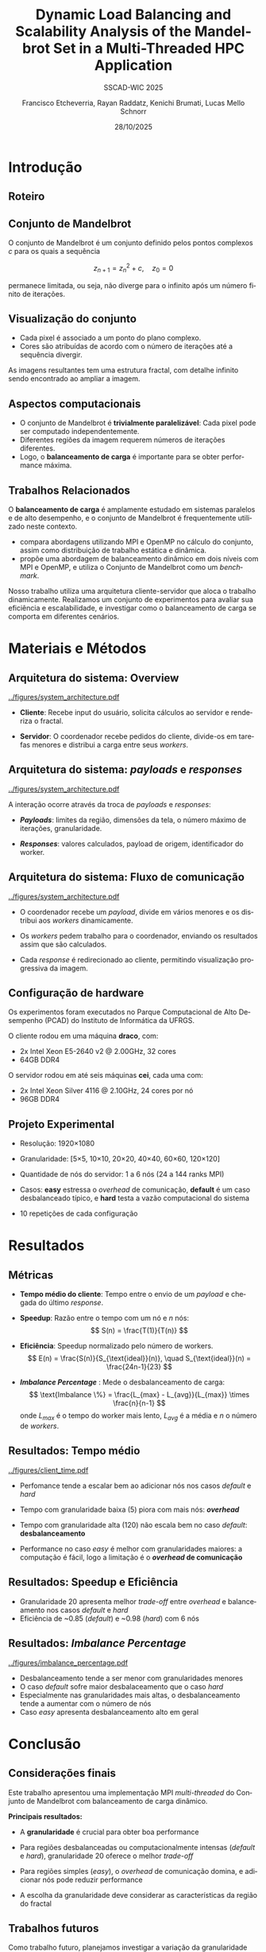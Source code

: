 # -*- coding: utf-8 -*-
# -*- mode: org -*-
#+startup: beamer overview indent
#+LANGUAGE: pt-br
#+TAGS: noexport(n)
#+EXPORT_EXCLUDE_TAGS: noexport
#+EXPORT_SELECT_TAGS: export

#+TITLE: Dynamic Load Balancing and Scalability Analysis of the Mandelbrot Set in a Multi-Threaded HPC Application
#+LATEX: \makeatletter \def\beamer@shorttitle{Analysis of the Mandelbrot Set in an HPC Application} \makeatother
#+SUBTITLE: SSCAD-WIC 2025
#+AUTHOR: Francisco Etcheverria, Rayan Raddatz, Kenichi Brumati, Lucas Mello Schnorr
#+DATE: 28/10/2025

#+LATEX_CLASS: beamer
#+LATEX_HEADER: \makeatletter
#+LATEX_HEADER: \def\input@path{{theme/}}
#+LATEX_HEADER: \makeatother
#+BEAMER_THEME:Inf
#+LATEX_CLASS_OPTIONS: [xcolor=dvipsnames,10pt,aspectratio=169]
#+OPTIONS: H:2 num:t toc:nil \n:nil @:t ::t |:t ^:t -:t f:t *:t <:t

#+LATEX_HEADER: \graphicspath{{theme/}{../figures/}{figures/}}

* Introdução

** Roteiro

#+LATEX: \tableofcontents

** Conjunto de Mandelbrot

O conjunto de Mandelbrot \cite{mandelbrot1980} é um conjunto definido pelos pontos complexos \( c \) para os quais a sequência

\[
z_{n+1} = z_n^2 + c, \quad z_0 = 0
\]

permanece limitada, ou seja, não diverge para o infinito após um número finito de iterações.

** Visualização do conjunto

- Cada pixel é associado a um ponto do plano complexo. 
- Cores são atribuídas de acordo com o número de iterações até a sequência divergir.

#+LATEX: \vfill\pause

#+LATEX: \begin{columns}
#+LATEX: \column{0.49\textwidth}
#+LATEX: \includegraphics[width=\linewidth]{figures/frac1.png}
#+LATEX: \column{0.49\textwidth}
#+LATEX: \includegraphics[width=\linewidth]{figures/frac2.png}
#+LATEX: \end{columns}

#+LATEX: \vfill

As imagens resultantes tem uma estrutura fractal, com detalhe infinito sendo encontrado ao ampliar a imagem.

** Aspectos computacionais

- O conjunto de Mandelbrot é *trivialmente paralelizável*: Cada pixel pode ser computado independentemente.
- Diferentes regiões da imagem requerem números de iterações diferentes.
- Logo, o *balanceamento de carga* é importante para se obter performance máxima.

** Trabalhos Relacionados

O *balanceamento de carga* é amplamente estudado em sistemas paralelos e de alto desempenho, 
e o conjunto de Mandelbrot é frequentemente utilizado neste contexto.

- *\cite{gomez2020mpi}* compara abordagens utilizando MPI e OpenMP no cálculo do conjunto, assim como distribuição de trabalho estática e dinâmica.
- *\cite{mohammed2020two}* propõe uma abordagem de balanceamento dinâmico em dois níveis com MPI e OpenMP, e utiliza o Conjunto de Mandelbrot como um /benchmark/.

#+LATEX: \pause\vfill

Nosso trabalho utiliza uma arquitetura cliente-servidor que aloca o trabalho dinamicamente. 
Realizamos um conjunto de experimentos para avaliar sua eficiência e escalabilidade, e investigar como o 
balanceamento de carga se comporta em diferentes cenários.

* Materiais e Métodos

** Arquitetura do sistema: Overview

#+BEGIN_CENTER
#+ATTR_LATEX: :width 0.55\textwidth :center
[[../figures/system_architecture.pdf]]
#+END_CENTER

#+LATEX: \vfill

- *Cliente*: Recebe input do usuário, solicita cálculos ao servidor e renderiza o fractal.

#+LATEX: \pause

- *Servidor*: O coordenador recebe pedidos do cliente, divide-os em tarefas menores e distribui a carga entre seus /workers/. 

** Arquitetura do sistema: /payloads/ e /responses/

#+BEGIN_CENTER
#+ATTR_LATEX: :width 0.55\textwidth :center
[[../figures/system_architecture.pdf]]  
#+END_CENTER

#+LATEX: \vfill

A interação ocorre através da troca de /payloads/ e /responses/:

#+LATEX: \pause

- */Payloads/*: limites da região, dimensões da tela, o número máximo de iterações, granularidade.

#+LATEX: \pause

- */Responses/*: valores calculados, payload de origem, identificador do worker.

** Arquitetura do sistema: Fluxo de comunicação

#+BEGIN_CENTER
#+ATTR_LATEX: :width 0.55\textwidth :center
[[../figures/system_architecture.pdf]]
#+END_CENTER

#+LATEX: \vfill

- O coordenador recebe um /payload/, divide em vários menores e os distribui aos /workers/ dinamicamente.

#+LATEX: \pause

- Os /workers/ pedem trabalho para o coordenador, enviando os resultados assim que são calculados.

#+LATEX: \pause

- Cada /response/ é redirecionado ao cliente, permitindo visualização progressiva da imagem. 

** Configuração de hardware

Os experimentos foram executados no Parque Computacional de Alto Desempenho (PCAD) do Instituto de Informática da UFRGS.

#+LATEX: \vfill\pause

O cliente rodou em uma máquina *draco*, com:

- 2x Intel Xeon E5-2640 v2 @ 2.00GHz, 32 cores
- 64GB DDR4

#+LATEX: \pause

O servidor rodou em até seis máquinas *cei*, cada uma com:

- 2x Intel Xeon Silver 4116 @ 2.10GHz, 24 cores por nó
- 96GB DDR4

** Projeto Experimental

- Resolução: 1920\times1080

#+LATEX: \pause

- Granularidade: [5\times5, 10\times10, 20\times20, 40\times40, 60\times60, 120\times120]

#+LATEX: \pause

- Quantidade de nós do servidor: 1 a 6 nós (24 a 144 ranks MPI)

#+LATEX: \pause

- Casos: *easy* estressa o /overhead/ de comunicação, *default* é um caso desbalanceado típico, e *hard* testa a vazão computacional do sistema

#+LATEX: \vfill

#+LATEX: \begin{columns}
#+LATEX: \column{0.33\textwidth}
#+LATEX: \includegraphics[width=\linewidth]{../figures/region_easy.png}
#+LATEX: \centering\footnotesize easy (máx. 1024 it.)
#+LATEX: \column{0.33\textwidth}
#+LATEX: \includegraphics[width=\linewidth]{../figures/region_default.png}
#+LATEX: \centering\footnotesize default (máx. 150000 it.)
#+LATEX: \column{0.33\textwidth}
#+LATEX: \includegraphics[width=\linewidth]{../figures/region_hard.png}
#+LATEX: \centering\footnotesize hard (máx. 300000 it.)
#+LATEX: \end{columns}

#+LATEX: \vfill\pause

- 10 repetições de cada configuração

* Resultados

** Métricas

- *Tempo médio do cliente*: Tempo entre o envio de um /payload/ e chegada do último /response/.

#+LATEX:\pause

- *Speedup*: Razão entre o tempo com um nó e \(n\) nós:
  \[
  S(n) = \frac{T(1)}{T(n)}
  \]

#+LATEX:\pause

- *Eficiência*: Speedup normalizado pelo número de workers.
  \[
  E(n) = \frac{S(n)}{S_{\text{ideal}}(n)}, \quad S_{\text{ideal}}(n) = \frac{24n-1}{23}
  \]

#+LATEX:\pause

- */Imbalance Percentage/* \cite{derose2007detecting}: Mede o desbalanceamento de carga:
  \[
  \text{Imbalance \%} = \frac{L_{max} - L_{avg}}{L_{max}} \times \frac{n}{n-1}
  \]
  onde \(L_{max}\) é o tempo do worker mais lento, \(L_{avg}\) é a média e \(n\) o número de /workers/.

** Resultados: Tempo médio

#+BEGIN_CENTER
#+ATTR_LATEX: :width 0.8\textwidth :center
[[../figures/client_time.pdf]]  
#+END_CENTER

- Perfomance tende a escalar bem ao adicionar nós nos casos /default/ e /hard/

- Tempo com granularidade baixa (5) piora com mais nós: */overhead/*

- Tempo com granularidade alta (120) não escala bem no caso /default/: *desbalanceamento*

- Performance no caso /easy/ é melhor com granularidades maiores: a computação é fácil, logo a limitação é o */overhead/ de comunicação*

** Resultados: Speedup e Eficiência

#+LATEX: \begin{columns}
#+LATEX: \column{0.5\textwidth}
#+LATEX: \includegraphics[width=\linewidth]{../figures/client_speedup.pdf}
#+LATEX: \column{0.5\textwidth}
#+LATEX: \includegraphics[width=\linewidth]{../figures/client_efficiency.pdf}
#+LATEX: \end{columns}

#+LATEX:\vfill

- Granularidade 20 apresenta melhor /trade-off/ entre /overhead/ e balanceamento nos casos /default/ e /hard/
- Eficiência de ~0.85 (/default/) e ~0.98 (/hard/) com 6 nós

** Resultados: /Imbalance Percentage/

#+BEGIN_CENTER
#+ATTR_LATEX: :width 0.8\textwidth :center
[[../figures/imbalance_percentage.pdf]]  
#+END_CENTER

- Desbalanceamento tende a ser menor com granularidades menores
- O caso /default/ sofre maior desbalaceamento que o caso /hard/
- Especialmente nas granularidades mais altas, o desbalanceamento tende a aumentar com o número de nós
- Caso /easy/ apresenta desbalanceamento alto em geral

* Conclusão

** Considerações finais 

Este trabalho apresentou uma implementação MPI /multi-threaded/ do Conjunto de Mandelbrot com balanceamento de carga dinâmico.

#+LATEX: \vfill\pause

*Principais resultados:*

- A *granularidade* é crucial para obter boa performance

#+LATEX: \pause

- Para regiões desbalanceadas ou computacionalmente intensas (/default/ e /hard/), granularidade 20 oferece o melhor /trade-off/

#+LATEX: \pause

- Para regiões simples (/easy/), o /overhead/ de comunicação domina, e adicionar nós pode reduzir performance

#+LATEX: \pause

- A escolha da granularidade deve considerar as características da região do fractal

** Trabalhos futuros

Como trabalho futuro, planejamos investigar a variação da granularidade com base no número de iterações 
da vizinhança, avaliando o impacto no desempenho e no balanceamento de carga.

** Referências

#+LATEX: \bibliographystyle{sbc}
#+LATEX: \bibliography{refs} 

* Bib file                                                         :noexport:
#+begin_src bibtex :tangle refs.bib

@article{gomez2020mpi,
  title={MPI vs OpenMP: A case study on parallel generation of Mandelbrot set},
  author={G{\'o}mez, Ernesto Soto},
  journal={Innovation and Software},
  volume={1},
  number={2},
  pages={12--26},
  year={2020}
}

@inproceedings{mohammed2020two,
  title={Two-level dynamic load balancing for high performance scientific applications},
  author={Mohammed, Ali and Cavelan, Aur{\'e}lien and Ciorba, Florina M and Cabez{\'o}n, Rub{\'e}n M and Banicescu, Ioana},
  booktitle={SIAM Conference on Parallel Processing for Scientific Computing},
  year={2020},
}

@article{mandelbrot1980,
  author = {Mandelbrot, Benoit B.},
  title = { “Fractal Aspects of the Iteration of Z → z $\Lambda$(1-Z) for Complex $\Lambda$ and Z”},
  journal = {Annals of the New York Academy of Sciences},
  volume = {357},
  number = {1},
  pages = {249-259},
  year = {1980}
}

@inproceedings{derose2007detecting,
  title={Detecting application load imbalance on high end massively parallel systems},
  author={DeRose, Luiz and Homer, Bill and Johnson, Dean},
  booktitle={European Conference on Parallel Processing},
  pages={150--159},
  year={2007},
  organization={Springer}
}

#+end_src
